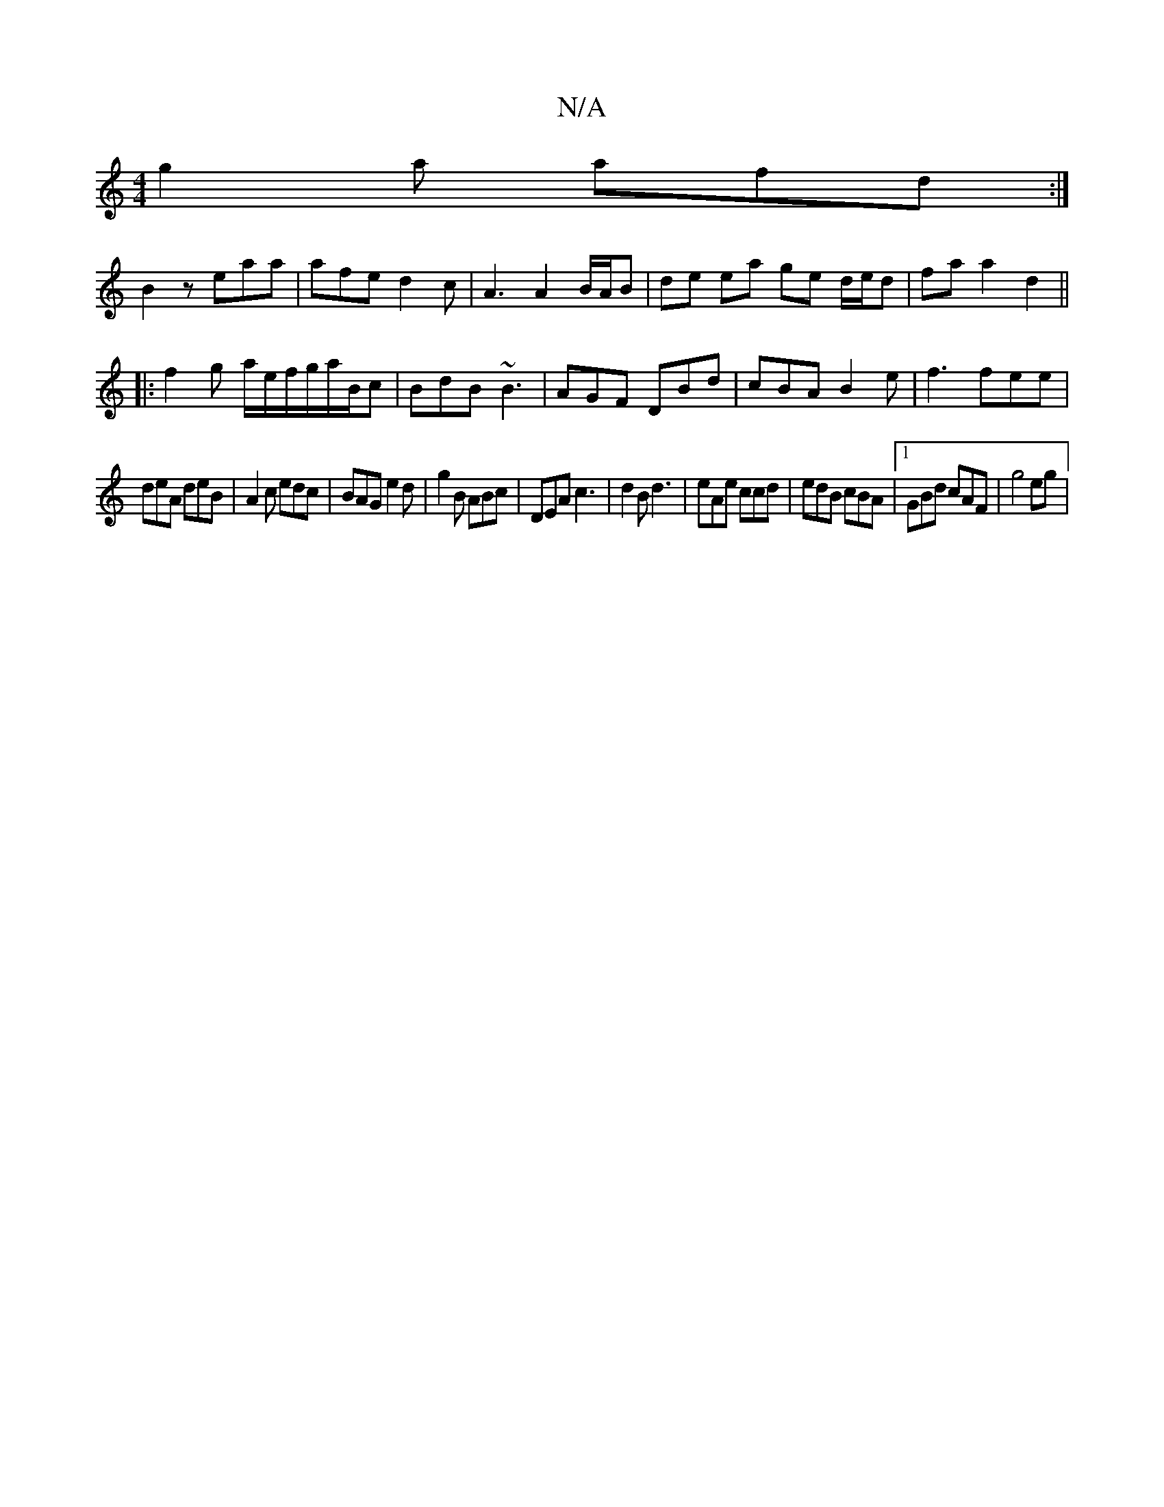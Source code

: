 X:1
T:N/A
M:4/4
R:N/A
K:Cmajor
 g2a afd:|
B2z eaa | afe d2c | A3 A2B/A/B | de ea ge d/e/d|fa a2 d2||
|: f2g a/e/f/g/a/B/c|BdB ~B3|AGF DBd|cBA B2e|f3 fee|
deA deB|A2 c edc|BAG e2d|g2B ABc|DEA c3|d2B d3|eAe ccd|edB cBA|1GBd cAF|g4eg|